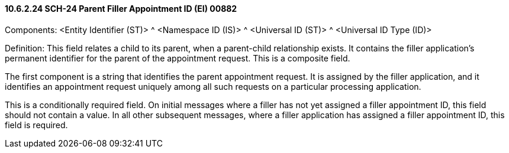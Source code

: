 ==== 10.6.2.24 SCH-24 Parent Filler Appointment ID (EI) 00882

Components: <Entity Identifier (ST)> ^ <Namespace ID (IS)> ^ <Universal ID (ST)> ^ <Universal ID Type (ID)>

Definition: This field relates a child to its parent, when a parent-child relationship exists. It contains the filler application's permanent identifier for the parent of the appointment request. This is a composite field.

The first component is a string that identifies the parent appointment request. It is assigned by the filler application, and it identifies an appointment request uniquely among all such requests on a particular processing application.

This is a conditionally required field. On initial messages where a filler has not yet assigned a filler appointment ID, this field should not contain a value. In all other subsequent messages, where a filler application has assigned a filler appointment ID, this field is required.

